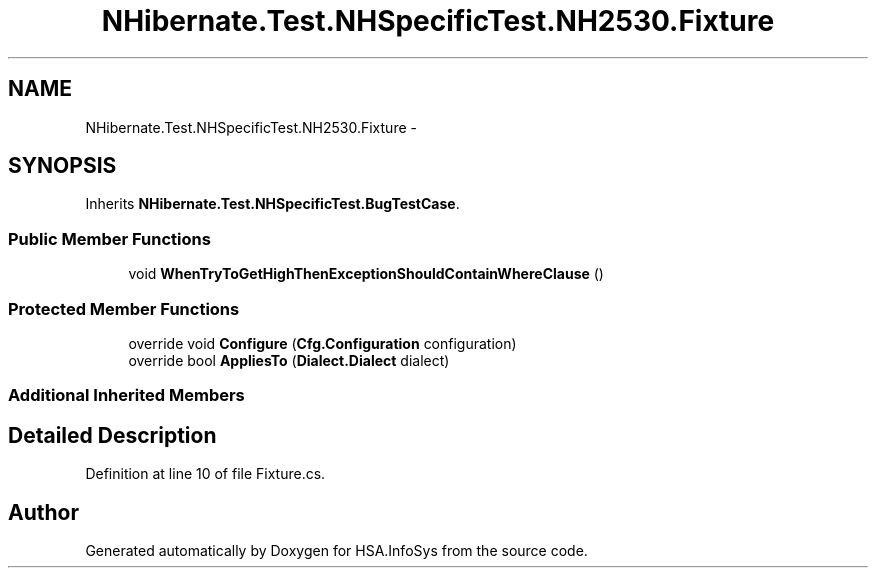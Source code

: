 .TH "NHibernate.Test.NHSpecificTest.NH2530.Fixture" 3 "Fri Jul 5 2013" "Version 1.0" "HSA.InfoSys" \" -*- nroff -*-
.ad l
.nh
.SH NAME
NHibernate.Test.NHSpecificTest.NH2530.Fixture \- 
.SH SYNOPSIS
.br
.PP
.PP
Inherits \fBNHibernate\&.Test\&.NHSpecificTest\&.BugTestCase\fP\&.
.SS "Public Member Functions"

.in +1c
.ti -1c
.RI "void \fBWhenTryToGetHighThenExceptionShouldContainWhereClause\fP ()"
.br
.in -1c
.SS "Protected Member Functions"

.in +1c
.ti -1c
.RI "override void \fBConfigure\fP (\fBCfg\&.Configuration\fP configuration)"
.br
.ti -1c
.RI "override bool \fBAppliesTo\fP (\fBDialect\&.Dialect\fP dialect)"
.br
.in -1c
.SS "Additional Inherited Members"
.SH "Detailed Description"
.PP 
Definition at line 10 of file Fixture\&.cs\&.

.SH "Author"
.PP 
Generated automatically by Doxygen for HSA\&.InfoSys from the source code\&.
